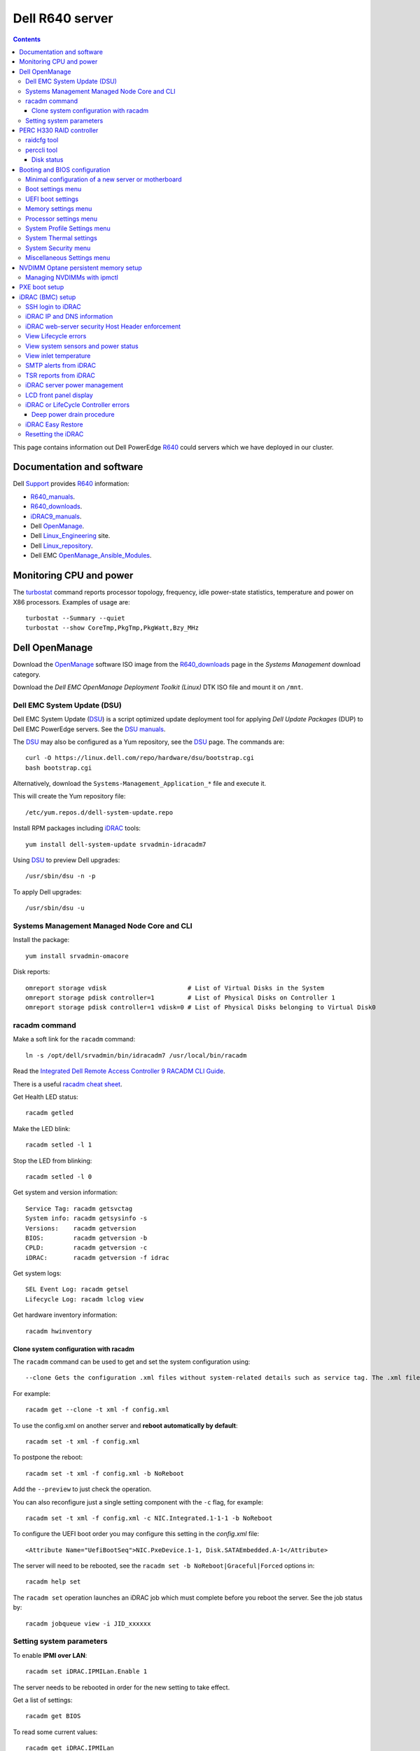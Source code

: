 .. _Dell_R640:

================
Dell R640 server
================

.. Contents::

This page contains information out Dell PowerEdge R640_ could servers which we have deployed in our cluster.

.. _R640: https://www.dell.com/en-us/work/shop/povw/poweredge-r640

Documentation and software
==========================

Dell Support_ provides R640_ information:

* R640_manuals_.
* R640_downloads_.
* iDRAC9_manuals_.
* Dell OpenManage_.
* Dell Linux_Engineering_ site.
* Dell Linux_repository_.
* Dell EMC OpenManage_Ansible_Modules_.

.. _R640_manuals: https://www.dell.com/support/home/us/en/04/product-support/product/poweredge-r640/manuals
.. _R640_downloads: https://www.dell.com/support/home/us/en/04/product-support/product/poweredge-r640/drivers
.. _Support: https://www.dell.com/support/home/us/en/04/product-support/product/poweredge-r640/research
.. _OpenManage: https://www.dell.com/support/article/us/en/04/sln310664/dell-emc-openmanage-systems-management-portfolio-overview?lang=en
.. _Linux_Engineering: https://linux.dell.com/
.. _Linux_repository: https://linux.dell.com/repo/hardware/
.. _iDRAC: https://en.wikipedia.org/wiki/Dell_DRAC
.. _iDRAC9_manuals: https://www.dell.com/support/home/us/en/19/products/software_int/software_ent_systems_mgmt/remote_ent_sys_mgmt/rmte_ent_sys_idrac9
.. _OpenManage_Ansible_Modules: https://github.com/dell/dellemc-openmanage-ansible-modules

Monitoring CPU and power
========================

The turbostat_ command reports  processor  topology,  frequency, idle power-state statistics, temperature and power on X86 processors.
Examples of usage are::

  turbostat --Summary --quiet
  turbostat --show CoreTmp,PkgTmp,PkgWatt,Bzy_MHz

.. _turbostat: https://www.linux.org/docs/man8/turbostat.html

Dell OpenManage
===============

Download the OpenManage_ software ISO image from the R640_downloads_ page in the *Systems Management* download category.

Download the *Dell EMC OpenManage Deployment Toolkit (Linux)* DTK ISO file and mount it on ``/mnt``.

Dell EMC System Update (DSU)
----------------------------

Dell EMC System Update (DSU_) is a script optimized update deployment tool for applying *Dell Update Packages* (DUP) to Dell EMC PowerEdge servers. 
See the `DSU manuals <https://www.dell.com/support/home/us/en/04/product-support/product/system-update-v1.6.0/manuals>`_.

The DSU_ may also be configured as a Yum repository, see the DSU_ page.  
The commands are::

  curl -O https://linux.dell.com/repo/hardware/dsu/bootstrap.cgi
  bash bootstrap.cgi

Alternatively, download the ``Systems-Management_Application_*`` file and execute it.

This will create the Yum repository file::

  /etc/yum.repos.d/dell-system-update.repo

Install RPM packages including iDRAC_ tools::

  yum install dell-system-update srvadmin-idracadm7 

Using DSU_ to preview Dell upgrades::

  /usr/sbin/dsu -n -p

To apply Dell upgrades::

    /usr/sbin/dsu -u

.. _DSU: http://linux.dell.com/repo/hardware/dsu/

Systems Management Managed Node Core and CLI
--------------------------------------------

Install the package::

  yum install srvadmin-omacore

Disk reports::

  omreport storage vdisk                      # List of Virtual Disks in the System
  omreport storage pdisk controller=1         # List of Physical Disks on Controller 1
  omreport storage pdisk controller=1 vdisk=0 # List of Physical Disks belonging to Virtual Disk0

racadm command
--------------

Make a soft link for the ``racadm`` command::

  ln -s /opt/dell/srvadmin/bin/idracadm7 /usr/local/bin/racadm

Read the `Integrated Dell Remote Access Controller 9 RACADM CLI Guide <https://www.dell.com/support/manuals/en-us/oth-t140/idrac9_5.xx_racadm_pub>`_.

There is a useful `racadm cheat sheet <https://www.gooksu.com/2015/04/racadm-quick-dirty-cheatsheet/>`_.

Get Health LED status::

  racadm getled

Make the LED blink::

  racadm setled -l 1

Stop the LED from blinking::

  racadm setled -l 0

Get system and version information::

  Service Tag: racadm getsvctag
  System info: racadm getsysinfo -s
  Versions:    racadm getversion
  BIOS:        racadm getversion -b
  CPLD:        racadm getversion -c
  iDRAC:       racadm getversion -f idrac

Get system logs::

  SEL Event Log: racadm getsel
  Lifecycle Log: racadm lclog view

Get hardware inventory information::

  racadm hwinventory

Clone system configuration with racadm
......................................

The ``racadm`` command can be used to get and set the system configuration using::

  --clone Gets the configuration .xml files without system-related details such as service tag. The .xml file received does not have any virtual disk creation option.

For example::

  racadm get --clone -t xml -f config.xml

To use the config.xml on another server and **reboot automatically by default**::

  racadm set -t xml -f config.xml

To postpone the reboot::

  racadm set -t xml -f config.xml -b NoReboot

Add the ``--preview`` to just check the operation.

You can also reconfigure just a single setting component with the ``-c`` flag, for example::

  racadm set -t xml -f config.xml -c NIC.Integrated.1-1-1 -b NoReboot

To configure the UEFI boot order you may configure this setting in the `config.xml` file::

  <Attribute Name="UefiBootSeq">NIC.PxeDevice.1-1, Disk.SATAEmbedded.A-1</Attribute>

The server will need to be rebooted, see the ``racadm set -b NoReboot|Graceful|Forced`` options in::

  racadm help set

The ``racadm set`` operation launches an iDRAC job which must complete before you reboot the server.
See the job status by::

  racadm jobqueue view -i JID_xxxxxx

Setting system parameters
-------------------------

To enable **IPMI over LAN**::

  racadm set iDRAC.IPMILan.Enable 1

The server needs to be rebooted in order for the new setting to take effect.

Get a list of settings::

  racadm get BIOS

To read some current values::

  racadm get iDRAC.IPMILan
  racadm get BIOS.ProcSettings
  racadm get BIOS.SysProfileSettings
  racadm get BIOS.SysProfileSettings.WorkloadProfile

See the manual `Configuring IPMI over LAN using RACADM <https://www.dell.com/support/manuals/da-dk/oth-r750/idrac9_4.00.00.00_ug_new/configuring-ipmi-over-lan-using-racadm?guid=guid-e84fe7b0-1d24-470d-a09a-2e2d009bc0bb&lang=en-us>`_.

To enable **WakeOnLan** first check the installed NICs (network adapters), for example::

  racadm get NIC.NICConfig
  NIC.NICConfig.1 [Key=NIC.Embedded.1-1-1#NICConfig]
  NIC.NICConfig.2 [Key=NIC.Embedded.2-1-1#NICConfig]

View the NIC settings::

  racadm get NIC.NICConfig.1

Set the WakeOnLan::

  racadm set NIC.NICConfig.1.WakeOnLan Enabled

Then you must create a job for this NIC::

  racadm jobqueue create NIC.Embedded.1-1-1

A new setting will only take effect after a system reboot.


PERC H330 RAID controller
=========================

The R640_ comes with a PERC H330_ RAID controller.

By default the installed disks are unallocated, and you have to configure their usage.

Press **F2** during start-up to enter the setup menus.
Go to the *Device Settings* menu.

Configure the H330_ via the menu item *Device Settings* and select the RAID controller item:

* In the RAID controller *Main Menu* select the *Configuration Management* item.

* Change the disk setup into **Convert to Non-RAID**.

* In the *Controller Management* menu item *Select Boot Device* define the non-RAID disk as the boot device.

Press *Finish* to save all settings.

.. _H330: https://www.dell.com/en-us/shop/dell-perc-h330-raid-controller/apd/405-aadw/storage-drives-media

raidcfg tool
------------

The OpenManage_ tool raidcfg_ can be installed from the above mentioned *Dell EMC OpenManage Deployment Toolkit (Linux)* folder ``/mnt/RPMs/rhel7/x86_64/``::

  yum install raidcfg*rpm

See `raidcfg quick reference <https://www.dell.com/support/manuals/us/en/04/poweredge-r640/dtk_cli-v6/quick-reference-to-raidcfg-commands?guid=guid-9b466297-bc89-49f5-99a9-ab29ea937d41&lang=en-us>`_.

To list installed RAID controllers::

  /opt/dell/toolkit/bin/raidcfg controller

.. _raidcfg: https://www.dell.com/support/manuals/us/en/04/poweredge-r640/dtk_cli-v6/raidcfg?guid=guid-94012b57-ca54-44c3-9319-e472d0598ff4&lang=en-us

perccli tool
------------

The perccli_ tool for Linux is downloaded from the PowerEdge server's *SAS RAID* downloads

Install the RPM (the version may differ)::

  tar xzf perccli_linux_NF8G9_A07_7.529.00.tar.gz
  cd perccli_7.5-007.0529_linux/
  yum install perccli-007.0529.0000.0000-1.noarch.rpm 
  ln -s /opt/MegaRAID/perccli/perccli64 /usr/local/bin/perccli

See the *Reference Guide* at https://topics-cdn.dell.com/pdf/dell-sas-hba-12gbps_reference-guide_en-us.pdf

Example command::

  perccli show

Disk status
...........

This command shows all disks for controller 1::

  perccli /c1/eall/sall show 

This command shows the RAID rebuild status for controller 1::

  perccli /c1/eall/sall show rebuild


.. _perccli: https://www.dell.com/support/home/us/en/04/drivers/driversdetails?driverid=f48c2

Booting and BIOS configuration
==============================

Press **F2** during start-up to enter the BIOS and firmware setup menus.
Go to the *BIOS Settings* menu.

Minimal configuration of a new server or motherboard
----------------------------------------------------

At our site the following minimal settings are required for a new server or a new motherboard.  
Remaining settings will be configured by racadm_.

The Dell iDRAC9_ (BMC) setup is accessed via the *System Setup* menu item *iDRAC Settings*:

* In the *System Summary* page read the NIC **iDRAC MAC Address** from this page for configuring the DHCP server.

* In the *Network* page set the **Enable IPMI over LAN** to **Enabled**.

Go to the *System Setup* menu item *Device Settings* and select the *Integrated NIC* items:

* In the NIC *Main Configuration Page* select *NIC Configuration*.  We use **NIC port 3** (1 Gbit) as the system's NIC.

* Read the NIC **Ethernet MAC Address** from this page for configuring the DHCP server.

* Select the **Legacy Boot Protocol** item **PXE**.

*Boot Sequence* menu:

  * Click the **Boot Sequence** item to move PXE boot up above the hard disk boot.

Boot settings menu
------------------

* **Boot Mode** = **BIOS**.

* In the *Boot Sequence* menu:

  * Click the **Boot Sequence** item to move PXE boot up above the hard disk boot (if desired).

  * Verify that the correct devices are selected in *Boot Option Enable/Disable*.

UEFI boot settings
------------------

If UEFI boot mode is selected, the following must be enabled before installing the OS for the first time:

* In the **Boot Setting** menu:

  * **Hard-disk Drive Placeholder = Enabled**

Memory settings menu
--------------------

* **Memory Operating Mode** = **Optimizer Mode**.
* **Node interleaving** = **Disabled**.
* **Opportunistic Self-Refresh** = **Disabled**.
* **ADDDC setting** = **Disabled**.

*Adaptive Double DRAM Device Correction* (ADDDC) that is available when a system is configured with memory that has x4 DRAM organization (32GB, 64GB DIMMs). 
ADDDC is not available when a system has x8 based DIMMs (8GB, 16GB) and is immaterial in those configurations. 
For HPC workloads, it is recommended that ADDDC be set to disabled when available as a tunable option.
See 
`BIOS characterization for HPC with Intel Cascade Lake processors <https://www.dell.com/support/kbdoc/da-dk/000176921/bios-characterization-for-hpc-with-intel-cascade-lake-processors>`_.

Processor settings menu
-----------------------

* Disable Hyperthreading by **Logical Processor** = **Disabled**.

* **Virtualization Technology** = **Disabled**.

* **Dell Controlled Turbo** = **Disabled**.

* **Sub NUMA Cluster** = **Enabled**.

The *Sub NUMA Cluster* (SNC_, replaces the older Cluster-on-Die (COD) implementation) has been shown to improve performance, see
`BIOS characterization for HPC with Intel Cascade Lake processors <https://www.dell.com/support/kbdoc/da-dk/000176921/bios-characterization-for-hpc-with-intel-cascade-lake-processors>`_.
This will cause each processor socket to have **two NUMA domains** for the two memory controllers, so a dual-socket server will have 4 NUMA domains.

Display the NUMA domains by::

  $  numactl --hardware
  available: 4 nodes (0-3)
  ...

.. _SNC: https://software.intel.com/content/www/us/en/develop/articles/intel-xeon-processor-scalable-family-technical-overview.html

System Profile Settings menu
----------------------------

* **System Profile** = **Performance**.

System Thermal settings
-----------------------

System Thermal Profile settings can be changed based on the need to maximize performance or power efficiency.
This can make **CPU thermal throttling** less likely.

Read the document `Custom Cooling Fan Options for Dell EMC PowerEdge Servers <https://downloads.dell.com/manuals/common/customcooling_poweredge_idrac9.pdf>`_.

In the BIOS setup screen, select **iDRAC->Thermal** and configure **Thermal profile = Maximum performance**.

Read the current settings::

  racadm get System.ThermalSettings

For HPC applications set the fans to high performance::

  racadm set System.ThermalSettings.ThermalProfile "Maximum Performance"
  racadm set System.ThermalSettings.MinimumFanSpeed 25

A ``MinimumFanSpeed`` value of **255** indicates the **Default** setting.
Values between 21 (the default) and 100 may be used, but high values consume lots of power and generate noise.
For HPC systems a ``MinimumFanSpeed`` of 40 to 50 may perhaps be useful.

System Security menu
--------------------

* **AC Power Recovery** = **Last** state.

Miscellaneous Settings menu
---------------------------

* **Keyboard NumLock** = **Off**.

NVDIMM Optane persistent memory setup
=========================================

Documentation of NVDIMM_:

* NVDIMM_Wiki_ at kernel.org.
* `Using NVDIMM persistent memory storage <https://access.redhat.com/documentation/en-us/red_hat_enterprise_linux/8/html/managing_storage_devices/using-nvdimm-persistent-memory-storage_managing-storage-devices>`_ (RHEL8).
* `Persistent Memory: NVDIMMs <https://access.redhat.com/documentation/en-us/red_hat_enterprise_linux/7/html/storage_administration_guide/ch-persistent-memory-nvdimms>`_ (RHEL7)

To configure NVDIMM_ 3D_XPoint_ known as *Intel Optane* persistent memory DIMM modules go to the *System BIOS Settings* boot menus.
Select the *Memory Settings* and then *Persistent Memory* and *Intel Persistent Memory*.
Select the *DIMM Configuration* menu and view NVDIMM_ modules.

Configuration of persistent memory is described in the manual *Dell EMC PMem 200 Series User's Guide* 
in the `server documentation <https://www.dell.com/support/home/en-uk/product-support/product/poweredge-r750/docs>`_.
Install this package::

  dnf install ndctl

and list all physical devices::

  ndctl list -DHi

To create a namespace on one of the persistent memory modules::

  ndctl create-namespace

See the manual for ``ndctl-create-namespace``.
List namespaces::

  ndctl list -N

To correlate a namespace to a PMem device, use the following command::

  lsblk

.. _NVDIMM: https://en.wikipedia.org/wiki/NVDIMM
.. _NVDIMM_Wiki: https://nvdimm.wiki.kernel.org/
.. _3D_XPoint: https://en.wikipedia.org/wiki/3D_XPoint

Managing NVDIMMs with ipmctl
---------------------------------

The ipmctl_ is a utility for configuring and managing Intel® Optane™ Persistent Memory modules (PMem).
On EL8 systems install this package from EPEL_::

  dnf install ipmctl

Read the ipmctl_ manual page.
For example, display the NVDIMM_ in the system::

  $ ipmctl show -dimm
   DimmID | Capacity    | LockState        | HealthState | FWVersion    
  ======================================================================
   0x0001 | 126.742 GiB | Disabled, Frozen | Healthy     | 02.02.00.1553
   0x1001 | 126.742 GiB | Disabled, Frozen | Healthy     | 02.02.00.1553

Other useful commands::

  $ ipmctl help
  $ ipmctl show -topology -socket

.. _ipmctl: https://github.com/intel/ipmctl
.. _EPEL: https://docs.fedoraproject.org/en-US/epel/

PXE boot setup
==============

Go to the *System Setup* menu item *Device Settings* and select the *Integrated NIC* items:

* In the NIC *Main Configuration Page* select *NIC Configuration*.  We use **NIC port 3** (1 Gbit) as the system's NIC.

* Read the NIC **Ethernet MAC Address** from this page for configuring the DHCP server.

* Select the **Legacy Boot Protocol** item **PXE**.

* Set **Wake On LAN** to **Enabled**.

* Set the **Boot Retry Count = 3** if desired.

* Disable PXE boot for all unused NICs (port 1).

Press *Finish* to save all settings.

iDRAC (BMC) setup
=================

The Dell iDRAC9_ (BMC) setup is accessed via the *System Setup* menu item *iDRAC Settings*:

* In the *System Summary* page read the NIC **iDRAC MAC Address** from this page for configuring the DHCP server.

* In the *Network* page set the **Enable IPMI over LAN** to **Enabled**.

* In the *User Configuration* page set the *User 2* (**root**) Administrator user name and change the **password**.
  The Dell iDRAC_ **default password** for *root* is **calvin** and you will be asked to change this at the first login.

  **IMPORTANT:** The iDRAC9_ keyboard layout is **US English**!  Do not use characters that differ from the US layout!

* Optional: In the *Thermal* page set Thermal: **Maximum Performance**.

Press *Finish* to save all settings.

.. _iDRAC9: https://www.dell.com/support/article/us/en/04/sln311300/idrac9-home?lang=en

SSH login to iDRAC
------------------

CLI login to the iDRAC uses SSH as the **root** user.

If you wish, you may add your management server's **SSH public key** to the iDRAC root user account::

  racadm sshpkauth -i 2 -k 1 -t "CONTENTS OF SSH PUBLIC KEY"

For further SSH key options::

  racadm help sshpkauth

iDRAC IP and DNS information
----------------------------

Read the IP v4/v6 information::

  racadm get iDRAC.IPv4
  racadm get iDRAC.IPv6

If DHCP is enabled on iDRAC and you want to use the DNS server IP provided by the DHCP server::

  racadm set iDRAC.IPv4.DNSFromDHCP 1
  racadm set iDRAC.NIC.DNSDomainFromDHCP 1
  racadm set iDRAC.NIC.DNSDomainNameFromDHCP 1


The iDRAC DNS Name **cannot be obtained from DHCP!**
Therefore you must always set the DNS name manually::

    racadm set iDRAC.NIC.DNSRacName iDRACNAME

Manual DNS settings:

* Set iDRAC domain name::

    racadm set iDRAC.NIC.DNSDomainName DOMAIN.NAME

* Set iDRAC DNS Server::

    racadm config -g cfgLanNetworking -o cfgDNSServer1 x.x.x.x
    racadm config -g cfgLanNetworking -o cfgDNSServer2 y.y.y.y

iDRAC web-server security Host Header enforcement
-------------------------------------------------

Starting with **iDRAC firmware 5.10**, by default, iDRAC9 will check the HTTP / HTTPS Host Header and compare to the *DNSRacName* and *DNSDomainName* iDRAC parameters.
When the values do not match, the iDRAC will refuse the HTTP / HTTPS connection. 
This is a security issue recorded in `CVE-2021-21510 <https://nvd.nist.gov/vuln/detail/CVE-2021-21510>`_ with the description::

  Dell iDRAC8 versions prior to 2.75.100.75 contain a host header injection vulnerability. A remote unauthenticated attacker may potentially exploit this vulnerability by injecting arbitrary ‘Host’ header values to poison a web-cache or trigger redirections

This means that you **cannot** use the iDRAC's DNS name to access its web-server!
However, you can still connect to the IP-address in stead of the DNS name.

Please read the Dell *Knowledge Base article 000193619* 
`HTTP/HTTPS FQDN Connection Failures On iDRAC9 firmware version 5.10.00.00 <https://www.dell.com/support/kbdoc/en-us/000193619/http-https-fqdn-connection-failures-on-idrac9-firmware-version-5-10-00-00?lwp=rt>`_.

In iDRAC9 5.10.00.00, this *Host Header* enforcement can be disabled with the following RACADM command::

  racadm set idrac.webserver.HostHeaderCheck 0

The iDRAC must be rebooted in order to activate the new settings, for example, from the Linux CLI::

  ipmitool bmc reset cold

The **HostHeaderCheck** variable does not exist in firmware 5.00 and earlier!

See the web-server settings with::

  racadm get idrac.webserver

View Lifecycle errors
---------------------

The Lifecycle log can be read by::

  racadm lclog view 

To select specific events, see help details using::

  racadm help lclog view

For example, select events of type Warning since a specific timestamp and show the last 5 events::

  racadm lclog view -r "2021-09-01 00:00:00" -s Warning -n 5 

View system sensors and power status
------------------------------------

Display system sensors including power, temperature and health::

  racadm getsensorinfo


View inlet temperature
----------------------

View the server's Inlet temperature history::

  racadm inlettemphistory get


SMTP alerts from iDRAC
----------------------

First you must configure the DNS name of the iDRAC, see https://www.dell.com/support/article/us/en/04/sln309388/dell-idrac-how-to-configure-the-email-notifications-for-system-alerts-on-idrac-7-8-and-9?lang=en

In the iDRAC web GUI go to *iDRAC Settings->Connectivity->Common Settings* and configure the DNS domain name and hostname.

Then configure alerts in *Configuration->System Settings->Alert Configuration->Alerts*.
Then go to the *SMTP (Email) Configuration* sub-menu and set up SMTP alerts.

TSR reports from iDRAC
----------------------

TSR system reports for *Dell Support* cases are normally generated using the iDRAC web interface.

It is also possible to generate TSR reports using the racadm_ techsupreport_ subcommand::

  racadm techsupreport collect

Check the progress of the report generation with::

  racadm jobqueue view

After some minutes export the completed  TSR report to a local ZIP file::

  racadm techsupreport export -f <filename>.zip

.. _racadm: https://www.dell.com/support/manuals/us/en/04/idrac9-lifecycle-controller-v3.0-series/idrac_3.00.00.00_racadm/introduction
.. _techsupreport: https://www.dell.com/support/manuals/us/en/04/idrac9-lifecycle-controller-v3.0-series/idrac_3.00.00.00_racadm/techsupreport?guid=guid-168e5beb-9a71-4d37-af2a-04b73ec11a99&lang=en-us


iDRAC server power management
-----------------------------

The server power can be managed from the iDRAC web interface under the *Dashbord* pull-down menu *Graceful shutdown*.

The iDRAC9_ CLI can also be used to manage server power.
Use SSH to login to the CLI, and the *Help* menu states this::

  /admin1-> racadm help serveraction
  serveraction -- perform system power management operations
  Usage:
  racadm serveraction <action>
  <action>:  server power management operation to perform.  Must be one of:
             graceshutdown   : perform a graceful shutdown of server
             powerdown       : power server off
             powerup         : power server on
             powercycle      : perform server power cycle
             hardreset       : force hard server power reset
             powerstatus     : display current power status of server
             nmi             : Genarate Non-Masking Interrupt to halt system operation 

To hard power cycle the server::

  racadm serveraction hardreset 

LCD front panel display
-----------------------

In the web interface, go to *Configurations > System Settings > Hardware Settings > Front Panel configuration*.

In the CLI::

  racadm help System.LCD.Configuration

For example, set Front LCD to the OS hostname::

  racadm set System.LCD.Configuration 16


iDRAC or LifeCycle Controller errors
------------------------------------

If the iDRAC controller seems frozen, or if the LifeCycle Controller (LCC) has errors, one should try to perform a *deep power drain*.

We have seen the R640 LCC going into a **Recovery Mode** preventing the setting of BIOS parameters using racadm_, and an error message on the console::

  Couldn't locate device handle for MAS001.. System rebooting 

This error was resolved by a deep power drain of the server.

Deep power drain procedure
..........................

* Pull both power cables from the server
* Hold down the power button for 30 seconds
* Plug the power cables back in 
* Wait for 30-60 seconds before powering the server on. This will drain the residing power from the capacitors and waiting 30-60 seconds before powering on will allow the iDRAC to complete post.
* Connect via the idrac and follow the boot process via the virtual or physical console. 

iDRAC Easy Restore
------------------

See the iDRAC9_ User's Guide:

After you replace the motherboard on your server, Easy Restore allows you to automatically restore the following data:

• System Service Tag
• Asset Tag
• Licenses data
• UEFI Diagnostics application
• System configuration settings—BIOS, iDRAC, and NIC

Easy Restore uses the Easy Restore flash memory to back up the data. When you replace the motherboard and power on the system, the
BIOS queries the iDRAC and prompts you to restore the backed-up data. The first BIOS screen prompts you to restore the Service Tag,
licenses, and UEFI diagnostic application. The second BIOS screen prompts you to restore system configuration settings. If you choose not
to restore data on the first BIOS screen and if you do not set the Service Tag by another method, the first BIOS screen is displayed again.
The second BIOS screen is displayed only once.

Resetting the iDRAC
-------------------

The Integrated Dell Remote Access Controller (iDRAC) is responsible for system profile settings and out-of-band management. 
Sometimes, iDRAC may become unresponsive due to various reasons. 
Symptoms of unresponsive iDRAC include the following:

* Racadm command returns "ERROR: Unable to perform requested operation"
* No ssh/telnet access to the iDRAC (the attempted connection times out)
* No iDRAC browser access
* Pinging the iDRAC IP Address fails

The iDRAC can be reset using the System Identification button:

* https://www.dell.com/support/kbdoc/da-dk/000126703/how-to-reset-the-internal-dell-remote-access-controller-idrac-on-a-poweredge-server?lang=en
